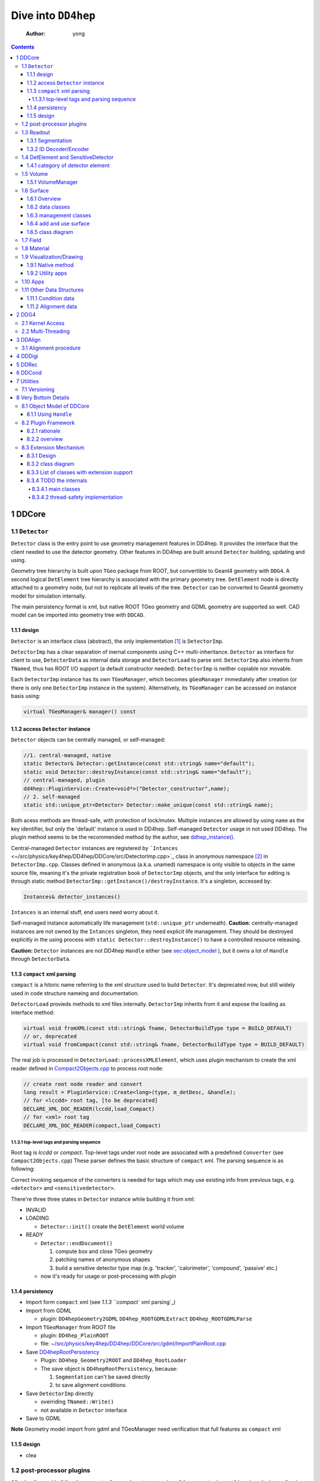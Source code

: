 ====================
Dive into ``DD4hep``
====================

    :Author: yong

.. contents::



1 DDCore
--------

1.1 ``Detector``
~~~~~~~~~~~~~~~~

``Detector`` class is the entry point to use geometry management features in DD4hep.
It provides the interface that the client needed to use the detector geometry.
Other features in DD4hep are built around ``Detector`` building, updating and using.

Geometry tree hierarchy is built upon ``TGeo`` package from ROOT, but convertible to Geant4 geometry with ``DDG4``.
A second logical ``DetElement`` tree hierarchy is associated with the primary geometry tree.
``DetElement`` node is directly attached to a geometry node, but not to replicate all levels of the tree.
``Detector`` can be converted to Geant4 geometry model for simulation internally.

The main persistency format is xml, but native ROOT TGeo geometry and GDML geometry are supported as well.
CAD model can be imported into geometry tree with ``DDCAD``.

1.1.1 design
^^^^^^^^^^^^

``Detector`` is an interface class (abstract), the only implementation [1]_  is ``DetectorImp``.

``DetectorImp`` has a clear separation of inernal components using C++ multi-inheritance.
``Detector`` as interface for client to use, ``DetectorData`` as internal data storage and ``DetectorLoad`` to parse xml.
``DetectorImp`` also inherits from ``TNamed``, thus has ROOT I/O support (a default constructor needed).
``DetectorImp`` is neither copiable nor movable.

Each ``DetectorImp`` instance has its own ``TGeoManager``, which becomes ``gGeoManager`` immediately
after creation (or there is only one ``DetectorImp`` instance in the system).
Alternatively, its ``TGeoManager`` can be accessed on instance basis using:

.. code:: c++

    virtual TGeoManager& manager() const

1.1.2 access ``Detector`` instance
^^^^^^^^^^^^^^^^^^^^^^^^^^^^^^^^^^

``Detector`` objects can be centrally managed, or self-managed:

.. code:: c++

    //1. central-managed, native
    static Detector& Detector::getInstance(const std::string& name="default");
    static void Detector::destroyInstance(const std::string& name="default");
    // central-managed, plugin
    dd4hep::PluginService::Create<void*>("Detector_constructor",name);
    // 2. self-managed
    static std::unique_ptr<Detector> Detector::make_unique(const std::string& name);

Both acess methods are thread-safe, with protection of lock/mutex.
Multiple instances are allowed by using ``name`` as the key identifier, but only the 'default' instance is used in DD4hep.
Self-managed ``Detector`` usage in not used DD4hep.
The plugin method seems to be the recommended method by the author, see `ddhep\_instance() <~/src/physics/key4hep/DD4hep/UtilityApps/src/run_plugin.h>`_.

Central-managed ``Detector`` instances are registered by ```Intances`` <~/src/physics/key4hep/DD4hep/DDCore/src/DetectorImp.cpp>`_ class in anonymous namespace [2]_  in ``DetectorImp.cpp``.
Classes defined in anonymous (a.k.a. unamed) namespace is only visible to objects in the same source file,
meaning it's the private registration book of ``DetectorImp`` objects, and the only interface for editing is
through static method ``DetectorImp::getInstance()/destroyInstance``.
It's a singleton, accessed by:

.. code:: c++

    Instances& detector_instances()

``Intances`` is an internal stuff, end users need worry about it.

Self-managed instance automatically life management (``std::unique_ptr`` underneath).
**Caution:** centrally-managed instances are not owned by the ``Intances`` singleton, they need explicit life management.
They should be destroyed explicitly in the using process with ``static Detector::destroyInstance()`` to have a controlled
resource releasing.

**Caution:** ``Detector`` instances are not DD4hep ``Handle`` either (see `sec:object_model`_ ),
but it owns a lot of ``Handle`` through ``DetectorData``.

1.1.3 ``compact`` xml parsing
^^^^^^^^^^^^^^^^^^^^^^^^^^^^^

``compact`` is a hitoric name referring to the xml structure used to build ``Detector``.
It's deprecated now, but still widely used in code structure nameing and documentation.

``DetectorLoad`` provieds methods to xml files internally.
``DetectorImp`` inherits from it and expose the loading as interface method:

.. code:: c++

    virtual void fromXML(const std::string& fname, DetectorBuildType type = BUILD_DEFAULT)
    // or, deprecated
    virtual void fromCompact(const std::string& fname, DetectorBuildType type = BUILD_DEFAULT)

The real job is processed in ``DetectorLoad::processXMLElement``, which uses plugin mechanism to
create the xml reader defined in `Compact2Objects.cpp <~/src/physics/key4hep/DD4hep/DDCore/src/plugins/Compact2Objects.cpp>`_ to process root node:

.. code:: c++

    // create root node reader and convert
    long result = PluginService::Create<long>(type, m_detDesc, &handle);
    // for <lccdd> root tag, [to be deprecated]
    DECLARE_XML_DOC_READER(lccdd,load_Compact)
    // for <xml> root tag
    DECLARE_XML_DOC_READER(compact,load_Compact)

1.1.3.1 top-level tags and parsing sequence
:::::::::::::::::::::::::::::::::::::::::::

Root tag is *lccdd* or *compact*.
Top-level tags under root node are associated with a predefined ``Converter`` (see ``Compact2Objects.cpp``)
These parser defines the basic structure of ``compact`` xml.
The parsing sequence is as following:

.. image:: compact_xml_structure.png

Correct invoking sequence of the converters is needed for tags which may use existing info from previous tags, e.g.
``<detector>`` and ``<sensitivedetector>``.

There're three three states in ``Detector`` instance while building it from xml:

- INVALID

- LOADING

  - ``Detector::init()`` create the ``DetElement`` world volume

- READY

  - ``Detector::endDocument()``

    1. compute box and close TGeo geometry

    2. patching names of anonymous shapes

    3. build a sensitive detector type map (e.g. 'tracker', 'calorimeter', 'compound', 'passive' etc.)

  - now it's ready for usage or post-processing with plugin

1.1.4 persistency
^^^^^^^^^^^^^^^^^

- Import form ``compact`` xml (see `1.1.3 ``compact`` xml parsing`_)

- Import from GDML

  - plugin: ``DD4hepGeometry2GDML`` ``DD4hep_ROOTGDMLExtract`` ``DD4hep_ROOTGDMLParse``

- Import ``TGeoManager`` from ROOT file

  - plugin: ``DD4hep_PlainROOT``

  - file: `~/src/physics/key4hep/DD4hep/DDCore/src/gdml/ImportPlainRoot.cpp <~/src/physics/key4hep/DD4hep/DDCore/src/gdml/ImportPlainRoot.cpp>`_

- Save `DD4hepRootPersistency <~/src/physics/key4hep/DD4hep/DDCore/src/DD4hepRootPersistency.cpp>`_

  - Plugin: ``DD4hep_Geometry2ROOT`` and ``DD4hep_RootLoader``

  - The save object is ``DD4hepRootPersistency``, because:

    1. ``Segmentation`` can't be saved directly

    2. to save alignment conditions

- Save ``DetectorImp`` directly

  - overriding ``TNamed::Write()``

  - not available in ``Detector`` interface

- Save to GDML

**Note** Geometry model import from gdml and TGeoManager need verification that full features as ``compact`` xml

1.1.5 design
^^^^^^^^^^^^

- clea

.. image:: detector_class_hierarchy.png

1.2 post-processor plugins
~~~~~~~~~~~~~~~~~~~~~~~~~~

After loading and building the geometry from xml, post-processing of the geometry is possible using plugins.
``<plugin>`` tag is used for this purpose.
Plugins which are callable from xml is defined by the macro:

.. code:: c++

    //
    #define DECLARE_APPLY(name,func)
    // func type, first arg is current detector description
    long(dd4hep::Detector& l,int n,char** a)

These plugins are built upon the plugin framework of DD4hep (details on Sec. `sec:plugin_framework`_
They are totally user-customizable and their usage is very flexible.
In DD4hep, they are used:

1. as post-processor during xml parsing

   - the last step of DOM parsing, after building other ``Detector`` components

   - imposing on the detector description just composed from xml

   - dispatch the plugin creation and invoking to ``Detector::apply(const char* factory, int argc, char** argv)``

2. as the core of an independent application, demos are:

   - ```teveDisplay`` <~/src/physics/key4hep/DD4hep/UtilityApps/src/teve_display.cpp>`_ using ``int main_default(const char* name, int argc, char** argv)``

   - ```geoWebDisplay`` <~/src/physics/key4hep/DD4hep/UtilityApps/src/webdisplay.cpp>`_ and ```geoDisplay`` <~/src/physics/key4hep/DD4hep/UtilityApps/src/display.cpp>`_ using ``int main_plugins(const char* name, int argc, char** argv)``

   - ```geoConverter`` <~/src/physics/key4hep/DD4hep/UtilityApps/src/converter.cpp>`_ using ``long run_plugin(dd4hep::Detector& description, const char* name, int argc, char** argv``

3. as customizable parameter of general plugin running environment

   - ```geoPluginRun`` <~/src/physics/key4hep/DD4hep/UtilityApps/src/plugin_runner.cpp>`_ using ``int invoke_plugin_runner(const char* name, int argc,char** argv)``

Both step 2 and 3 need an detector xml file as a command line argument.
The xml file specify the detector geometry to be processed by the plugin.

[todo] List of useful post-processor:

1.3 Readout
~~~~~~~~~~~

1.3.1 Segmentation
^^^^^^^^^^^^^^^^^^

1.3.2 ID Decoder/Encoder
^^^^^^^^^^^^^^^^^^^^^^^^

1.4 DetElement and SensitiveDetector
~~~~~~~~~~~~~~~~~~~~~~~~~~~~~~~~~~~~

``DetElemen`` acts as a data concentrator of all data  associated with a detector component, e.g.
geometrical dimensions, the alignment and calibration constants 
and other slow varying conditions such as the gas pressure, end-plate 
temperatures

``DetElement`` is associated with placement or leaf of the physical geometry tree.
individual placement must be identified by their full path from mother 
to daughter starting from the top-level volume. 
Thus, the relationship between the Detector Element and the placements
is not defined by a single reference to the placement, but the full path 
from the top of the detector geometry model to resolve existing
ambiguities due to the reuse of :math:`Logical` :math:`Volumes`.


The tree structure of ``DetElement`` is a parallel structure to the physical geometrical hierarchy.
This structure will probably not be as deep as the geometrical one since 
there would not need to associate detector information at very fine-grain.
The tree of Detector Elements is fully degenerate and each detector element object will be placed only
once in the detector element tree. In contrary, a TGeoNode is placed once in its mother volume, but the
mother volume may be multiple times, thus placed multiple times in the end.

.. _sec:detelement_types:

1.4.1 category of detector element
^^^^^^^^^^^^^^^^^^^^^^^^^^^^^^^^^^

Detector elements are categorized into 4 pre-defined groups:

- *tracker*

- *calorimeter*

- *compound*

- *passive*

1.5 Volume
~~~~~~~~~~

1.5.1 VolumeManager
^^^^^^^^^^^^^^^^^^^

- create volumeID of DetElement

  - have to instatiate it using ``Detector`` descriptin once to make sure volID is generated

1.6 Surface
~~~~~~~~~~~

1.6.1 Overview
^^^^^^^^^^^^^^

'Surface' in ``DD4hep`` normally is associated with a measurement surface of a detector element, but can be used
for any purposes (e.g. passive material like beam pipe).

Surface is attached/associated with a geometry volume.

All surface related features are in ``DDRec`` package.
Interface class ``ISurface`` provides the access interface of using surface for the client:

.. table:: List of interface methods of ``ISurface``
    :name: tbl:surface_inerface

    +--------------------------+------------------------------------------------------------------------------------------------------+
    | Method                   | Decription                                                                                           |
    +==========================+======================================================================================================+
    | *type()*                 | properties of the surface                                                                            |
    +--------------------------+------------------------------------------------------------------------------------------------------+
    | *id()*                   | same as DetElement id or volID or cellID                                                             |
    +--------------------------+------------------------------------------------------------------------------------------------------+
    | *u()*, *v()*             | the two unit vector along the two measurement direction on the surface                               |
    +--------------------------+------------------------------------------------------------------------------------------------------+
    | *origin()*               | origin unit vector of the surface measurement coordinate system                                      |
    +--------------------------+------------------------------------------------------------------------------------------------------+
    | *normal()*               | unit vector along the normal direction of the surface, usually point out of the sensitive area       |
    +--------------------------+------------------------------------------------------------------------------------------------------+
    | *length\_along\_u()/v()* | the length of the surface along *u* or *v*, can be used for boundary checking of regular shape       |
    +--------------------------+------------------------------------------------------------------------------------------------------+
    | *insideBounds()*         | default condition: on surface with a tolerance and inside shape, customizable                        |
    +--------------------------+------------------------------------------------------------------------------------------------------+
    | *distance()*             | distance to the surface, used to judge on surface or not,default is perpenticular line, customizable |
    +--------------------------+------------------------------------------------------------------------------------------------------+
    | *globalToLocal()*        | 3d global coordinates to 2d *(u,v)* coordinates with *o* as origin                                   |
    +--------------------------+------------------------------------------------------------------------------------------------------+
    | *localToGlobal()*        | reverse of *globalToLocal()*                                                                         |
    +--------------------------+------------------------------------------------------------------------------------------------------+
    | *getLines()*             | for drawing the surface (used in *teveDisplay* to show the attached surface)                         |
    +--------------------------+------------------------------------------------------------------------------------------------------+
    | *inner/outerThickness()* | thickness along normal and minus-normal direction of the surface                                     |
    +--------------------------+------------------------------------------------------------------------------------------------------+
    | *inner/outerMaterial()*  | material type on the inside/outside of the surface                                                   |
    +--------------------------+------------------------------------------------------------------------------------------------------+

.. notes::

    Note that although surface id is ``DetElement`` id, but multiple surfaces can be attached to the same ``DetElement``.
    Thus it's a multimap (see Sec. `sec:surface_management`_ for details).

1.6.2 data classes
^^^^^^^^^^^^^^^^^^

The implementation distinguishes the concept of logical surface and physical surface by two subclass from ``ISurface``:

``VolSurface``
    a logical entity, which provides

    - the association with a logical volume

    - *u*,/v/,/n/,/o/ vectors in the associated volume's coordinate system

    - fake (just in the local coordinate system) transform: *localToGobal* and *globalToLocal*

    - in bottom, it acts a shared\_ptr style resource handle to ``VolSurfaceBase`` which

      - ``VolSurfaceBase`` is the real data object underneath

    - some setters in addition to ``ISurface`` interfaces

    - custom implementation may be provided for special volumes by inheriting from ``VolSurface``

    - using local coordinates as argument

    - this is the interface client uses to define a surface in detector construction

``Surface``
    represents a placed surface, which provides

    - the association with a ``DetElement`` (since detector element is fully degenerated tree)

    - use world transformation of ``DetElement`` to define the real position of the physical surface

    - *u*, *v*, *n*, *o* vectors in the world coordinate system

    - real coordinate system transform: *localToGlobal* and *globalToLocal*

    - custom implementation may be provided for special surfaces by inheriting from ``VolSurface``

    - it's a usage class without setter

    - using global coordinates as argument

    - this is the interface client uses for reconstruction purposes

Two list of the above two types of ``ISurface`` implementation:

- ``VolSurfaceList``

~ ``SurfaceList``
Both inherit from ``std::list`` for efficient insert/splice.
Both are attach to the ``DetElement`` as a data object extension (for object extension, see Sec. `sec:extension`_).

List of predefined surface shapes:

.. table::

    +----------+------------------------+------------------------------------+-------------------------------+
    | shape    | ``VolSurfaceBase``     | ``VolSurface``                     | description                   |
    +==========+========================+====================================+===============================+
    | Plane    | ``VolPlaneImpl``       | ``VolSurfaceHandle<VolPlaneImpl>`` | flat plane, moest common type |
    +----------+------------------------+------------------------------------+-------------------------------+
    | Cone     | ``VolConeImpl``        | ``VolCone``                        | \                             |
    +----------+------------------------+------------------------------------+-------------------------------+
    | Cylinder | ``VolCylinderImpl``    | ``VolCylinder``                    | no z constraint               |
    +----------+------------------------+------------------------------------+-------------------------------+
    | Cylinder | ``SimpleCylinderImpl`` | ``SimpleCylinder``                 | add z length constraint       |
    +----------+------------------------+------------------------------------+-------------------------------+

List of pre-defined implementation of ``VolSurface``, they are defined mainly to
hide the dynamic allocation of the underlying ``VolSurfaceBase`` object (AKA ``value semantic``):

- ``VolSurfaceHandle<T>``

  - type argument is of type ``VolSurfaceBase``

  - ``VolPlane`` as a demo: ``typedef VolSurfaceHandle< VolPlaneImpl > VolPlane``

  - limitation: the constructor signature is limited

- ``VolCone``

  - for Cone style surface with special constructor arguments

- ``VolCylinder``

  - for Cylinder style surface with special constructor arguments

- ``SimpleCylinder``

  - a customized cylider surface implementation defined for beam pipe

  - defined in ``DDDetectors``

.. _sec:surface_management:

1.6.3 management classes
^^^^^^^^^^^^^^^^^^^^^^^^

There are three levels of management (as a class) defined:

- ``DetectorSurfaces``

- ``SurfaceHelper``

- ``SurfaceManager``

The whole list of surfaces is organized by ``SurfaceManager`` into three std\:\:multimaps using different keys:

- top level ``DetElement`` name

- types

'world'
    meaning all surfaces in the detector geometry

    ``SurfaceManager`` is a data extension of ``Detector``.
    It is created with ``InstallSurfaceManager`` plugin, usually embed in the ``compact`` xml as a post-processor [3]_ .
    In instantiation, it will transverse the whole geometry and collect the surfaces in each top-level detector
    element and map them into the above three collections.

1.6.4 add and use surface
^^^^^^^^^^^^^^^^^^^^^^^^^

Adding surface into detector geometry is simple, in the detector construction plugin source:

.. code:: c++

    DetElement aDE( motherDE, names, id);
    aDE.setPlacement(pv) ;
    // define the DetElement and a VolSurface yon need, here is flat plane
    VolPlane surf(...)
    // use helper function to add it to the associated DetElement's VolSurfaceList
    volSurfaceList(aDE)->push_back(surf) ;

Then, in the ``compact`` xml, add a post-processor plugin:

.. code:: xml

    <plugins>
       <plugin name="InstallSurfaceManager"/>
    </plugins>

``IntallSurfaceManager`` is needed to create a ``SurfaceManager`` instance, which in turn scan through the geometry
tree and create the surfaces and put them into corresponding maps in the meantime.

Alternatively, ``DD4hep`` provides an API to define a post-processor plugin to add ``VolSurface`` after the geometry
tree is closed. The API is defined in ``SurfaceInstaller.cpp`` source file in ``DDCore`` package and aims to add
surfaces to a top-level sub-detector automatically.
Since it's a plugin, user can choose to add ``VolSurface`` into the geometry or not by toggling the plugin.

An demo usage is as following, in the plugin source file:

.. code:: c++

    // 1. an optional data struct to hold xml parameters of this plugin
    namespace {
      struct UserData {
        int dimension ; // measurement dimension, 1 or 2
        double uvector[3]; // one of the measurement direction unit
        double vvector[3]; // the other one
      };
    }

    // 2. the API requested macros
    #define SURFACEINSTALLER_DATA UserData
    #define DD4HEP_USE_SURFACEINSTALL_HELPER DD4hep_GenericSurfaceInstallerPlugin // name of the plugin

    // 3. include the API header
    #include "DD4hep/SurfaceInstaller.h"

    // 4. optionally overwrite the function to handl xml parameters, to be stored in UserData
    template <> void Installer<UserData>::handle_arguments(int argc, char** argv)   {
      // parse argc and argv directly, they are correctly fetched from xml by the API
      // ...
    }

    // 5. optionally overwrite the function to create VolSurface.
    //    It's invoked for each ~DetElement~ of the subdetector
    template <typename UserData>
    void Installer<UserData>::install(dd4hep::DetElement component, dd4hep::PlacedVolume pv)   {
      // component: a detector element; pv: the placeVolume of this detector element

      // ...

      // define the VolSurface as usual
      VolPlane surf(comp_vol, type, inner_thickness, outer_thickness, u, v, n, o);

      // attach the VolSurface (Caveat: not with volSurfaceList())
      addSurface(component,surf);

      // optional stop scanning the hierarchy any further, only process the top-level element
      stopScanning() ;
    }

Then, add this plugin in the ``compact`` xml:

.. code:: xml

    <!-- name is existing subdetector name -->
    <plugins>
      <plugin name="DD4hep_GenericSurfaceInstallerPlugin">
        <!-- argument is pased to handle_arguments() -->
        <argument value="OuterTrackerBarrel"/>
        <argument value="dimension=2"/>
        <argument value="u_x=1."/>
        <argument value="v_y=1."/>
        <argument value="n_z=1."/>
      </plugin>

      <!-- still needed to actually create Surfaces -->
      <plugin name="InstallSurfaceManager"/>
    </plugins>

Usually, ``SurfaceInstaller`` is customized to install surfaces for sensitive detector elements automatically.
Predefined installers defined in ``DDDetectors`` are:

.. table::

    +----------------------------------------------------+------------------------------------------------------------------------+
    | plugin name                                        | feature                                                                |
    +====================================================+========================================================================+
    | ``DD4hep_GenericSurfaceInstallerPlugin``           | create plane surface for sensitive box shape, u,v,n,o configuration    |
    +----------------------------------------------------+------------------------------------------------------------------------+
    | ``DD4hep_SiTrackerBarrelSurfacePlugin``            | same as above, but more constraint u,v,n,o                             |
    +----------------------------------------------------+------------------------------------------------------------------------+
    | ``DD4hep_SiTrackerEndcapSurfacePlugin``            | trapezoid sensitive shape                                              |
    +----------------------------------------------------+------------------------------------------------------------------------+
    | ``DD4hep_PolyhedraEndcapCalorimeterSurfacePlugin`` | polyhedra sensitive shape                                              |
    +----------------------------------------------------+------------------------------------------------------------------------+
    | ``DD4hep_CaloFaceBarrelSurfacePlugin``             | barrel box shape, not sensitive-related, a single plane for each slice |
    +----------------------------------------------------+------------------------------------------------------------------------+
    | ``DD4hep_CaloFaceEndcapSurfacePlugin``             | two mono-block polyhedron for each endcap, not sensitive-related       |
    +----------------------------------------------------+------------------------------------------------------------------------+

1.6.5 class diagram
^^^^^^^^^^^^^^^^^^^

1.7 Field
~~~~~~~~~

OverlayedField

1.8 Material
~~~~~~~~~~~~

1.9 Visualization/Drawing
~~~~~~~~~~~~~~~~~~~~~~~~~

1.9.1 Native method
^^^^^^^^^^^^^^^^^^^

``DetectorImp`` owns a ``TGeoManager``, which can be draw by ```DetectorImp::dump`` <~/src/physics/key4hep/DD4hep/DDCore/src/DetectorImp.cpp>`_

.. code:: c++

    // ROOT macro
    gSystem->Load("libDDCore.so");
    auto& detdesc=dd4hep::Detector::getInstance()
    detdesc.fromXML("YourDetector.xml")
    detdesc.dump()

1.9.2 Utility apps
^^^^^^^^^^^^^^^^^^

- geoWebDisplay

- geoDisplay

- teveDisplay

- ddev

1.10 Apps
~~~~~~~~~

[[

.. table::

    +------------------+-----------------------------------------------------------------------------------+
    | executable       | features                                                                          |
    +------------------+-----------------------------------------------------------------------------------+
    | ``dumpdetector`` | print out: xml header, detector type, detector data, sensitive detector, surfaces |
    +------------------+-----------------------------------------------------------------------------------+
    | \                | \                                                                                 |
    +------------------+-----------------------------------------------------------------------------------+

1.11 Other Data Structures
~~~~~~~~~~~~~~~~~~~~~~~~~~

1.11.1 Condition data
^^^^^^^^^^^^^^^^^^^^^

``OpaqueData``

1.11.2 Alignment data
^^^^^^^^^^^^^^^^^^^^^

2 DDG4
------

2.1 Kernel Access
~~~~~~~~~~~~~~~~~

Master Kernel is a singleton:

.. code:: c++

    // master kernel constructor in public:
    Geant4Kernel(Detector& description)
    // singleton access, global scope
    static Geant4Kernel& instance(Detector& description);
    // from worker's scope
    Geant4Kernel& master()  const  { return *m_master; }

The master constructor is in ``public`` scope, but only ``instance()`` method is used as access interface.
Maybe, it's a good idea to put master constructor in ``protected`` scope.

Worker constructor in in ``protected`` scope, not directly accessible to clients.
Instead, kernel can only be created & accessed through the master kernel:

.. code:: c++

    // worker constructor is protected. m is master, identifier should be thread id
    Geant4Kernel(Geant4Kernel* m, unsigned long identifier);
    // create, use thread id by default
    virtual Geant4Kernel& createWorker();
    // access , flag is to control creation if not exist
    Geant4Kernel& worker(unsigned long thread_identifier, bool create_if=false);
    // identifier is system thread id
    static unsigned long int thread_self();
    // usage example
    Geant4Kernel&  krnl = kernel().worker(Geant4Kernel::thread_self(),true);

Example application:

- Customized Python interpreter

  - pyddg4.cpp : the executable

  - PyDDG4.cpp : the kernel usage

- Python binding:

  - `DDG4.Kernel is KernelHandle <~/src/physics/key4hep/DD4hep/DDG4/python/DDG4.py>`_ defined in `Geant4Handle.h <~/src/physics/key4hep/DD4hep/DDG4/include/DDG4/Geant4Handle.h>`_

  - Each KernelHandle instance points to the master kernel

- standalone exectutable demo: g4FromXML.cpp

2.2 Multi-Threading
~~~~~~~~~~~~~~~~~~~

DDG4's threading context is built upon Geant4's MT running environment.

Controlled by:

- NumberOfThreads property (in python script)

Demo application:

- /home/yong/src/physics/key4hep/DD4hep/DDG4/examples/SiDSim\_MT.py

3 DDAlign
---------

3.1 Alignment procedure
~~~~~~~~~~~~~~~~~~~~~~~

1. ideal geometry: from design, the start point

2. actual geometry (called global aligenment in dd4hep): after installation, from survey

3. realignment (called local alignment in dd4hep): caused by environment or aging, small deltas,
   from calibration/data analysis

Alignment parameters may be applied to any volume 
of the ideal geometry. The alignment only affects the actual position of 
a volume it is e.g. irrelevant if the volume is sensitive or not.


(re-)align a volume in the hierarchy means to logically lift a full branch of placements
from the top volume down to the element to be (re-)aligned out of this shared hierarchy and apply
a correction matrix to the last node.


In general any deviation from the ideal position of a volume
can be described by :math:`T = L * P * R * P^{-1}`, where

- :math:`T` is the full transformation in 3D space containing the change to the

exiting placement transformation. The existing placement is the placement
transformation of the volume with respect to the mother volume.

- :math:`L` is a translation specifying the position change with respect to the
  mother volume.

- :math:`R` is a rotation specifying the position change with respect to the mother volume

- :math:`P * R * P^{-1}` describes a rotation around a pivot point specified 
  int he mother volume's coordinate system.

- :math:`P` is the translation vector from the mother volumes origin to the 
  pivot point. The concept of a pivot point does not introduce a new 
  set of parameters. Pivot points only help to increase the numerical
  precision.

Most of the changes do not require the full set of parameters. Very often 
the changes only require the application of only a translation, only a
rotation or both with a pivot point in the origin.

4 DDDigi
--------

5 DDRec
-------

6 DDCond
--------

7 Utilities
-----------

7.1 Versioning
~~~~~~~~~~~~~~

.. code:: c++

    std::string dd4hep::versionString();

8 Very Bottom Details
---------------------

.. _sec:object_model:

8.1 Object Model of DDCore
~~~~~~~~~~~~~~~~~~~~~~~~~~

``Object`` in DD4hep is an ``concept`` denoting a class of pure data.
The literal 'Object' is sometimes used as template argument name.
It's a logical concept without corresponding class definition, just like a C++20 ``Concept``.
``NamedObject`` is a concrete class, providing named and titled implementation for inheriting ``Object``.

``Handle<NamedObject>`` is a template class acting as the base class to access all named ``Object`` in DD4hep.
It acts as a shared pointer of underlying ``NamedObject``.
No reference counting  [4]_  is added, explicit destroy needed and the ownership is statically defined by the designer.
``Object`` in DD4hep is always passed and handled by a ``Handle``.
``Handle<NamedObject>`` is aliased to ``Ref_t``.
All ``Handle`` managed resources are created on heap, thus having static life span.

By subclassing ``Handle<NamedObject>``, different intefaces may be designed to manipulate underlying data and expoesd
to different clients. This leads to very flexible implementation.
This is a more general feature, not a cons, as seen by the author.

8.1.1 Using ``Handle``
^^^^^^^^^^^^^^^^^^^^^^

Typical usage (``Objects.h`` file provides some simple demos):

1. Define a data class (e.g. named ``CDemoObject``) containing real resources as a subclass of ``NamedObject``

   - 'Object' suffix reflects the fact that the class is a data object

   - they are almost pure aggregation of underlying resources

   - these data classes are considered internal details, thus usually defined in 'XXXIntern.h' (e.g. 'CDemoInterna.h')

2. Define a concrete class inheriting from the object class (e.g. ``CDemo : public Handle<CDemoObject>``)

   - the concrete class acts as the interface to the object class

   - it defines real manipulation of underlying resources

Ownership management:

- create and assign the object class is flexible:

  1. Most use ``new`` operator and then assign in interface handle class's constructor

  2. Some use ``new`` explicitly in normal code and assign, e.g. ``Field`` creation in ``Compact2Objects.cpp``

  3. ``Segmentation`` use ``PluginService::Create<SegmentationObject*>(seg_type, dec)`` in constructor

     - since various segmentation implementation available, a factory pattern is needed

- destroy (a.k.a. the ownership)

  1. member function: ``destroy`` (no use in codebase)

  2. Most owner uses global function: ``destroyHandle()`` and ``destroyHandles()``

Ownership is declared if the owner is in charge of destroying the handle.
It's static and hard-coded.
Most object ownership is solved in ``DetectorData``:

- ``DetectorData`` in the owner of most ``Handle`` directly, i.e. destroy them in destructor

- ``DetElement`` ownership is special in that ``DetectorData`` owns a world ``DetElement``,
  this world in turn owns all its children

- ``Volume`` in the same sense that ``DetectorData`` owns a top ``VolumeManager``, which in turn
  owns all its child Volume. [todo: this is guess, to be verified]

.. image:: object_stratery_classes.png

.. _sec:plugin_framework:

8.2 Plugin Framework
~~~~~~~~~~~~~~~~~~~~

8.2.1 rationale
^^^^^^^^^^^^^^^

- `intall-and-use paradigm <https://tldp.org/HOWTO/HighQuality-Apps-HOWTO/userfriendly.html#installAndUse>`_

- plugin is nothing more that some files in a right format (DLLs that implements the API your Software defined),
  put in the right folders (directories your Software looks for plugins).

- other names: module, component, extension etc.

- ``component oriented programming`` (`from dd4hep Handle.h comment <~/src/physics/key4hep/DD4hep/DDCore/include/DD4hep/Handle.h>`_)

8.2.2 overview
^^^^^^^^^^^^^^

The design of **Plugin Mechanism** is based the idea of ``Factory Pattern``.
The implementation is special in regard of auto-loading the plugin library.

The architecture is identical with Gaudi (core is copied from Gaudi codebase,
check directory ``GaudiPluginService/Gaudi``).
But more wrappings (as pre-defined macros) are added around the core for easy use and modular organization.

All of pre-defined macros to create a new plugin component is listed in ``package/Factories.h``.

Some macros frequently used are [todo]:

.. table::

.. _sec:extension:

8.3 Extension Mechanism
~~~~~~~~~~~~~~~~~~~~~~~

8.3.1 Design
^^^^^^^^^^^^

- Any data class instance can be attachech to ``ObjectExtensions`` deduced class objects (either by inheritance or composing)

- ``ObjectExtensions`` acts as a store by containing a map of extension entries of ``ExtensionEntry``

  - Each ``ObjectExtensions`` instance has its own private store

  - In most cases, it owns the extensions (i.e. in charge of delete)

  - Use type info to generate a key, thus easily using template to generate new entry

    - this means no two entry with same type is allowed in one ``ObjectExtensions`` instance.

    - The interface class type should be used as key generator

- ``ExtensionEntry`` is an interface, which acts as a handle to manage the underlying data extension
  it has multiple subclasses with different ownership policy:

  - ``SimpleExtension`` : no ownership transfer to containing ``ObjectExtensions``

  - ``DeleteExtension`` : with ownership transfer

  - ``CopyDeleteExtension`` : with ownership transfer and copy() as clone

  - ``DetElementExtension`` : same as ``CopyDeletExtension``, but in ``DetElement`` scope only

Usage:

- ``<typename IFACE, typename CONCRETE> IFACE* addExtension(CONCRETE* c)``

  - demo: ``MyClassABC* dex=addExtension<MyClassABC>(ptr_MyClass)``

- ``template <typename IFACE> IFACE* extension()``

  - demo: ``MyClassABC* dex = extension<MyClassABC*>()``

Both return values are pointer to the interface class.

8.3.2 class diagram
^^^^^^^^^^^^^^^^^^^

.. image:: extension_mechanism_classes.png

8.3.3 List of classes with extension support
^^^^^^^^^^^^^^^^^^^^^^^^^^^^^^^^^^^^^^^^^^^^

Classes either inherit from or contains ``ObjectExtensions``:

.. table::

    +------------------+--------+-------------+--------------------+
    | Manager\_Type    | DDCond | inheritance | ownership transfer |
    +==================+========+=============+====================+
    | DetectorData     | DDCore | data member | yes                |
    +------------------+--------+-------------+--------------------+
    | SnsitiveDetector | \      | inheritance | yes                |
    +------------------+--------+-------------+--------------------+
    | DetElement       | \      | inheritance | yes                |
    +------------------+--------+-------------+--------------------+
    | DigiEvent        | DDDigi | inheritance | optional           |
    +------------------+--------+-------------+--------------------+
    | Geant4Run        | DDG4   | inheritance | optional           |
    +------------------+--------+-------------+--------------------+
    | Geant4Event      | \      | inheritance | optional           |
    +------------------+--------+-------------+--------------------+

8.3.4 TODO the internals
^^^^^^^^^^^^^^^^^^^^^^^^

8.3.4.1 main classes
::::::::::::::::::::

.. image:: plugin_mechanism_design1.png

8.3.4.2 thread-safety implementation
::::::::::::::::::::::::::::::::::::

Two ``mutex`` are used in ``Registry``:

- A global one to synchronize singleton creation and access

  - `~/src/physics/key4hep/DD4hep/GaudiPluginService/src/PluginServiceV2.cpp <~/src/physics/key4hep/DD4hep/GaudiPluginService/src/PluginServiceV2.cpp>`_

- A member one in ``Registry`` to synchronize factory entry info registration and access

  - `~/src/physics/key4hep/DD4hep/GaudiPluginService/Gaudi/Details/PluginServiceDetailsV2.h <~/src/physics/key4hep/DD4hep/GaudiPluginService/Gaudi/Details/PluginServiceDetailsV2.h>`_


.. [1] while different implementation is possible, but not necessary. There are hardcoded relations between ``Detector``
    and ``DetectorImp`` like the registration book of ``Detector`` objects in implemented in ``DetectorImp.cpp``.

.. [2] anonymous namespace is a C++ feature to define traslation-unit-local types.
    ``static`` keyword can achieve the same goal for variable declarations, functions and anonymous unions, but not for
    type declaration. (`see this <https://stackoverflow.com/questions/4422507/superiority-of-unnamed-namespace-over-static>`_)

.. [3] Direct usage in C++ code is possible, see `DDMarlinCED in MarlinUtil <~/src/physics/ilcsoft/MarlinUtil/source/src/DDMarlinCED.cc>`_

.. [4] Reference counting is a specialization in some object implementation. No systematic usage in DD4hep except DDG4.
